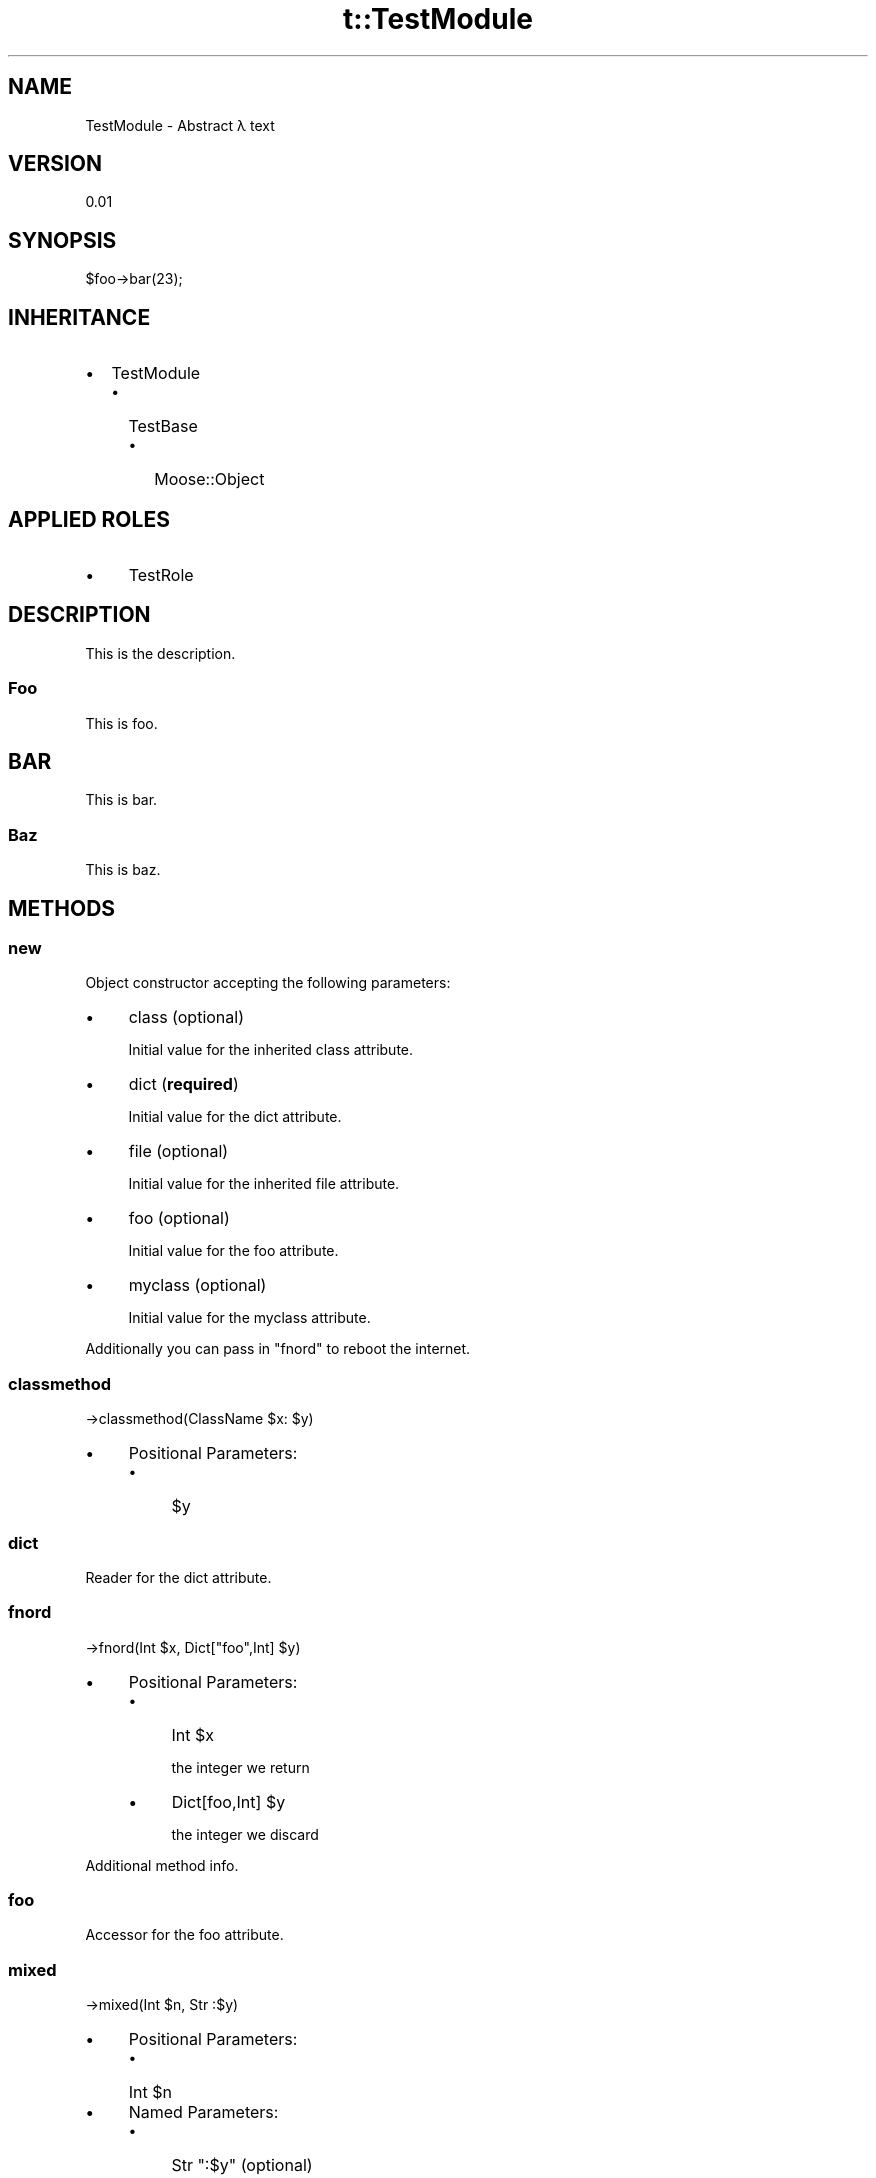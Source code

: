 .\" Automatically generated by Pod::Man 2.22 (Pod::Simple 3.07)
.\"
.\" Standard preamble:
.\" ========================================================================
.de Sp \" Vertical space (when we can't use .PP)
.if t .sp .5v
.if n .sp
..
.de Vb \" Begin verbatim text
.ft CW
.nf
.ne \\$1
..
.de Ve \" End verbatim text
.ft R
.fi
..
.\" Set up some character translations and predefined strings.  \*(-- will
.\" give an unbreakable dash, \*(PI will give pi, \*(L" will give a left
.\" double quote, and \*(R" will give a right double quote.  \*(C+ will
.\" give a nicer C++.  Capital omega is used to do unbreakable dashes and
.\" therefore won't be available.  \*(C` and \*(C' expand to `' in nroff,
.\" nothing in troff, for use with C<>.
.tr \(*W-
.ds C+ C\v'-.1v'\h'-1p'\s-2+\h'-1p'+\s0\v'.1v'\h'-1p'
.ie n \{\
.    ds -- \(*W-
.    ds PI pi
.    if (\n(.H=4u)&(1m=24u) .ds -- \(*W\h'-12u'\(*W\h'-12u'-\" diablo 10 pitch
.    if (\n(.H=4u)&(1m=20u) .ds -- \(*W\h'-12u'\(*W\h'-8u'-\"  diablo 12 pitch
.    ds L" ""
.    ds R" ""
.    ds C` ""
.    ds C' ""
'br\}
.el\{\
.    ds -- \|\(em\|
.    ds PI \(*p
.    ds L" ``
.    ds R" ''
'br\}
.\"
.\" Escape single quotes in literal strings from groff's Unicode transform.
.ie \n(.g .ds Aq \(aq
.el       .ds Aq '
.\"
.\" If the F register is turned on, we'll generate index entries on stderr for
.\" titles (.TH), headers (.SH), subsections (.SS), items (.Ip), and index
.\" entries marked with X<> in POD.  Of course, you'll have to process the
.\" output yourself in some meaningful fashion.
.ie \nF \{\
.    de IX
.    tm Index:\\$1\t\\n%\t"\\$2"
..
.    nr % 0
.    rr F
.\}
.el \{\
.    de IX
..
.\}
.\" ========================================================================
.\"
.IX Title "t::TestModule 3"
.TH t::TestModule 3 "2009-11-15" "perl v5.10.1" "User Contributed Perl Documentation"
.\" For nroff, turn off justification.  Always turn off hyphenation; it makes
.\" way too many mistakes in technical documents.
.if n .ad l
.nh
.SH "NAME"
TestModule \- 
Abstract λ text
.SH "VERSION"
.IX Header "VERSION"
0.01
.SH "SYNOPSIS"
.IX Header "SYNOPSIS"
.Vb 1
\&    $foo\->bar(23);
.Ve
.SH "INHERITANCE"
.IX Header "INHERITANCE"
.IP "\(bu" 2
TestModule
.RS 2
.IP "\(bu" 2
TestBase
.RS 2
.IP "\(bu" 2
Moose::Object
.RE
.RS 2
.RE
.RE
.RS 2
.RE
.SH "APPLIED ROLES"
.IX Header "APPLIED ROLES"
.IP "\(bu" 4
TestRole
.SH "DESCRIPTION"
.IX Header "DESCRIPTION"
This is the description.
.SS "Foo"
.IX Subsection "Foo"
This is foo.
.SH "BAR"
.IX Header "BAR"
This is bar.
.SS "Baz"
.IX Subsection "Baz"
This is baz.
.SH "METHODS"
.IX Header "METHODS"
.SS "new"
.IX Subsection "new"
Object constructor accepting the following parameters:
.IP "\(bu" 4
class (optional)
.Sp
Initial value for the inherited class attribute.
.IP "\(bu" 4
dict (\fBrequired\fR)
.Sp
Initial value for the dict attribute.
.IP "\(bu" 4
file (optional)
.Sp
Initial value for the inherited file attribute.
.IP "\(bu" 4
foo (optional)
.Sp
Initial value for the foo attribute.
.IP "\(bu" 4
myclass (optional)
.Sp
Initial value for the myclass attribute.
.PP
Additionally you can pass in \f(CW\*(C`fnord\*(C'\fR to reboot the internet.
.SS "classmethod"
.IX Subsection "classmethod"
.Vb 1
\&    \->classmethod(ClassName $x: $y)
.Ve
.IP "\(bu" 4
Positional Parameters:
.RS 4
.IP "\(bu" 4
\&\f(CW$y\fR
.RE
.RS 4
.RE
.SS "dict"
.IX Subsection "dict"
Reader for the dict attribute.
.SS "fnord"
.IX Subsection "fnord"
.Vb 1
\&    \->fnord(Int $x, Dict["foo",Int] $y)
.Ve
.IP "\(bu" 4
Positional Parameters:
.RS 4
.IP "\(bu" 4
Int \f(CW$x\fR
.Sp
the integer we return
.IP "\(bu" 4
Dict[foo,Int] \f(CW$y\fR
.Sp
the integer we discard
.RE
.RS 4
.RE
.PP
Additional method info.
.SS "foo"
.IX Subsection "foo"
Accessor for the foo attribute.
.SS "mixed"
.IX Subsection "mixed"
.Vb 1
\&    \->mixed(Int $n, Str :$y)
.Ve
.IP "\(bu" 4
Positional Parameters:
.RS 4
.IP "\(bu" 4
Int \f(CW$n\fR
.RE
.RS 4
.RE
.IP "\(bu" 4
Named Parameters:
.RS 4
.IP "\(bu" 4
Str \f(CW\*(C`:$y\*(C'\fR (optional)
.RE
.RS 4
.RE
.SS "myclass"
.IX Subsection "myclass"
Accessor for the myclass attribute.
.SS "named"
.IX Subsection "named"
.Vb 1
\&    \->named(Int :$x)
.Ve
.IP "\(bu" 4
Named Parameters:
.RS 4
.IP "\(bu" 4
Int \f(CW\*(C`:$x\*(C'\fR (optional)
.Sp
a named int
.RE
.RS 4
.RE
.SS "no_type"
.IX Subsection "no_type"
.Vb 1
\&    \->no_type($foo)
.Ve
.IP "\(bu" 4
Positional Parameters:
.RS 4
.IP "\(bu" 4
\&\f(CW$foo\fR
.RE
.RS 4
.RE
.SS "rest"
.IX Subsection "rest"
.Vb 1
\&    \->rest($n, @ns)
.Ve
.IP "\(bu" 4
Positional Parameters:
.RS 4
.IP "\(bu" 4
\&\f(CW$n\fR
.IP "\(bu" 4
\&\f(CW@ns\fR
.RE
.RS 4
.RE
.SS "with_a_very"
.IX Subsection "with_a_very"
.Vb 10
\&    \->with_a_very(
\&        Int :$looong!,
\&        ArrayRef[
\&            HashRef[
\&                ArrayRef[
\&                    Int
\&                ]
\&            ]
\&        ] :$signature
\&    )
.Ve
.IP "\(bu" 4
Named Parameters:
.RS 4
.IP "\(bu" 4
Int \f(CW\*(C`:$looong\*(C'\fR
.IP "\(bu" 4
ArrayRef[HashRef[ArrayRef[Int]]] \f(CW\*(C`:$signature\*(C'\fR (optional)
.RE
.RS 4
.RE
.SS "meta"
.IX Subsection "meta"
Returns the meta object for \f(CW\*(C`TestModule\*(C'\fR as an instance of Class::MOP::Class::Immutable::Moose::Meta::Class
.SH "ATTRIBUTES"
.IX Header "ATTRIBUTES"
.SS "dict (required)"
.IX Subsection "dict (required)"
.IP "\(bu" 4
Type Constraint
.Sp
Dict[foo,HashRef]
.IP "\(bu" 4
Constructor Argument
.Sp
dict
.IP "\(bu" 4
Associated Methods
.Sp
dict
.SS "foo (optional)"
.IX Subsection "foo (optional)"
this is a foo
.IP "\(bu" 4
Type Constraint
.Sp
Int
.IP "\(bu" 4
Constructor Argument
.Sp
foo
.IP "\(bu" 4
Associated Methods
.Sp
foo
.PP
Attribute description.
.SS "myclass (optional)"
.IX Subsection "myclass (optional)"
.IP "\(bu" 4
Type Constraint
.Sp
TestModule
.IP "\(bu" 4
Constructor Argument
.Sp
myclass
.IP "\(bu" 4
Associated Methods
.Sp
myclass
.SH "ASSUMED VERSIONS"
.IX Header "ASSUMED VERSIONS"
This document has been rendered against the following prerequisites:
.IP "\(bu" 4
Moose
.Sp
Version 0.92
.SH "SEE ALSO"
.IX Header "SEE ALSO"
.IP "\(bu" 4
MooseX::Declare
.SH "LICENSE AND COPYRIGHT"
.IX Header "LICENSE AND COPYRIGHT"
See OtherModule for information about license and copyright.
